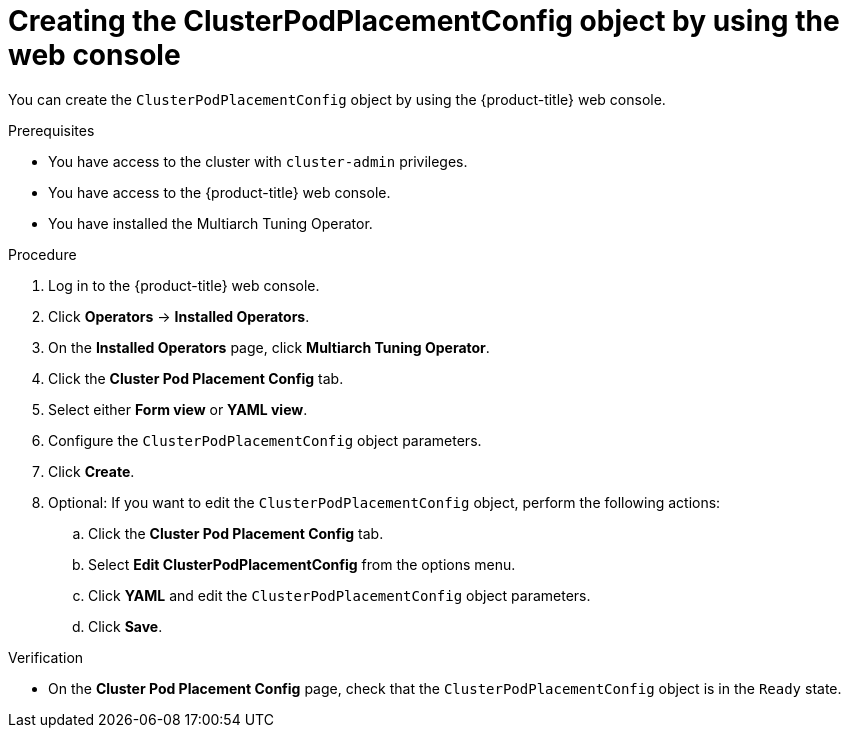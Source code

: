 //Module included in the following assemblies
//
//post_installation_configuration/multiarch-tuning-operator.adoc

:_mod-docs-content-type: PROCEDURE
[id="multi-architecture-creating-podplacement-config-using-web-console_{context}"]

= Creating the ClusterPodPlacementConfig object by using the web console

You can create the `ClusterPodPlacementConfig` object by using the {product-title} web console.

.Prerequisites

* You have access to the cluster with `cluster-admin` privileges.
* You have access to the {product-title} web console.
* You have installed the Multiarch Tuning Operator.

.Procedure

. Log in to the {product-title} web console.

. Click *Operators* → *Installed Operators*.

. On the *Installed Operators* page, click *Multiarch Tuning Operator*. 

. Click the *Cluster Pod Placement Config* tab.

. Select either *Form view* or *YAML view*.

. Configure the `ClusterPodPlacementConfig` object parameters.

. Click *Create*.

. Optional: If you want to edit the `ClusterPodPlacementConfig` object, perform the following actions:

.. Click the *Cluster Pod Placement Config* tab.
.. Select *Edit ClusterPodPlacementConfig* from the options menu.
.. Click *YAML* and edit the `ClusterPodPlacementConfig` object parameters.
.. Click *Save*.

.Verification

* On the *Cluster Pod Placement Config* page, check that the `ClusterPodPlacementConfig` object is in the `Ready` state.

